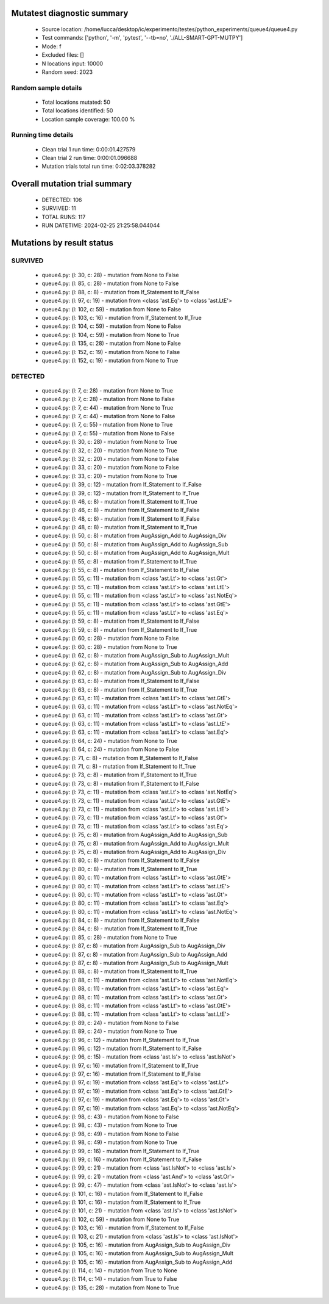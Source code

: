 Mutatest diagnostic summary
===========================
 - Source location: /home/lucca/desktop/ic/experimento/testes/python_experiments/queue4/queue4.py
 - Test commands: ['python', '-m', 'pytest', '--tb=no', './ALL-SMART-GPT-MUTPY']
 - Mode: f
 - Excluded files: []
 - N locations input: 10000
 - Random seed: 2023

Random sample details
---------------------
 - Total locations mutated: 50
 - Total locations identified: 50
 - Location sample coverage: 100.00 %


Running time details
--------------------
 - Clean trial 1 run time: 0:00:01.427579
 - Clean trial 2 run time: 0:00:01.096688
 - Mutation trials total run time: 0:02:03.378282

Overall mutation trial summary
==============================
 - DETECTED: 106
 - SURVIVED: 11
 - TOTAL RUNS: 117
 - RUN DATETIME: 2024-02-25 21:25:58.044044


Mutations by result status
==========================


SURVIVED
--------
 - queue4.py: (l: 30, c: 28) - mutation from None to False
 - queue4.py: (l: 85, c: 28) - mutation from None to False
 - queue4.py: (l: 88, c: 8) - mutation from If_Statement to If_False
 - queue4.py: (l: 97, c: 19) - mutation from <class 'ast.Eq'> to <class 'ast.LtE'>
 - queue4.py: (l: 102, c: 59) - mutation from None to False
 - queue4.py: (l: 103, c: 16) - mutation from If_Statement to If_True
 - queue4.py: (l: 104, c: 59) - mutation from None to False
 - queue4.py: (l: 104, c: 59) - mutation from None to True
 - queue4.py: (l: 135, c: 28) - mutation from None to False
 - queue4.py: (l: 152, c: 19) - mutation from None to False
 - queue4.py: (l: 152, c: 19) - mutation from None to True


DETECTED
--------
 - queue4.py: (l: 7, c: 28) - mutation from None to True
 - queue4.py: (l: 7, c: 28) - mutation from None to False
 - queue4.py: (l: 7, c: 44) - mutation from None to True
 - queue4.py: (l: 7, c: 44) - mutation from None to False
 - queue4.py: (l: 7, c: 55) - mutation from None to True
 - queue4.py: (l: 7, c: 55) - mutation from None to False
 - queue4.py: (l: 30, c: 28) - mutation from None to True
 - queue4.py: (l: 32, c: 20) - mutation from None to True
 - queue4.py: (l: 32, c: 20) - mutation from None to False
 - queue4.py: (l: 33, c: 20) - mutation from None to False
 - queue4.py: (l: 33, c: 20) - mutation from None to True
 - queue4.py: (l: 39, c: 12) - mutation from If_Statement to If_False
 - queue4.py: (l: 39, c: 12) - mutation from If_Statement to If_True
 - queue4.py: (l: 46, c: 8) - mutation from If_Statement to If_True
 - queue4.py: (l: 46, c: 8) - mutation from If_Statement to If_False
 - queue4.py: (l: 48, c: 8) - mutation from If_Statement to If_False
 - queue4.py: (l: 48, c: 8) - mutation from If_Statement to If_True
 - queue4.py: (l: 50, c: 8) - mutation from AugAssign_Add to AugAssign_Div
 - queue4.py: (l: 50, c: 8) - mutation from AugAssign_Add to AugAssign_Sub
 - queue4.py: (l: 50, c: 8) - mutation from AugAssign_Add to AugAssign_Mult
 - queue4.py: (l: 55, c: 8) - mutation from If_Statement to If_True
 - queue4.py: (l: 55, c: 8) - mutation from If_Statement to If_False
 - queue4.py: (l: 55, c: 11) - mutation from <class 'ast.Lt'> to <class 'ast.Gt'>
 - queue4.py: (l: 55, c: 11) - mutation from <class 'ast.Lt'> to <class 'ast.LtE'>
 - queue4.py: (l: 55, c: 11) - mutation from <class 'ast.Lt'> to <class 'ast.NotEq'>
 - queue4.py: (l: 55, c: 11) - mutation from <class 'ast.Lt'> to <class 'ast.GtE'>
 - queue4.py: (l: 55, c: 11) - mutation from <class 'ast.Lt'> to <class 'ast.Eq'>
 - queue4.py: (l: 59, c: 8) - mutation from If_Statement to If_False
 - queue4.py: (l: 59, c: 8) - mutation from If_Statement to If_True
 - queue4.py: (l: 60, c: 28) - mutation from None to False
 - queue4.py: (l: 60, c: 28) - mutation from None to True
 - queue4.py: (l: 62, c: 8) - mutation from AugAssign_Sub to AugAssign_Mult
 - queue4.py: (l: 62, c: 8) - mutation from AugAssign_Sub to AugAssign_Add
 - queue4.py: (l: 62, c: 8) - mutation from AugAssign_Sub to AugAssign_Div
 - queue4.py: (l: 63, c: 8) - mutation from If_Statement to If_False
 - queue4.py: (l: 63, c: 8) - mutation from If_Statement to If_True
 - queue4.py: (l: 63, c: 11) - mutation from <class 'ast.Lt'> to <class 'ast.GtE'>
 - queue4.py: (l: 63, c: 11) - mutation from <class 'ast.Lt'> to <class 'ast.NotEq'>
 - queue4.py: (l: 63, c: 11) - mutation from <class 'ast.Lt'> to <class 'ast.Gt'>
 - queue4.py: (l: 63, c: 11) - mutation from <class 'ast.Lt'> to <class 'ast.LtE'>
 - queue4.py: (l: 63, c: 11) - mutation from <class 'ast.Lt'> to <class 'ast.Eq'>
 - queue4.py: (l: 64, c: 24) - mutation from None to True
 - queue4.py: (l: 64, c: 24) - mutation from None to False
 - queue4.py: (l: 71, c: 8) - mutation from If_Statement to If_False
 - queue4.py: (l: 71, c: 8) - mutation from If_Statement to If_True
 - queue4.py: (l: 73, c: 8) - mutation from If_Statement to If_True
 - queue4.py: (l: 73, c: 8) - mutation from If_Statement to If_False
 - queue4.py: (l: 73, c: 11) - mutation from <class 'ast.Lt'> to <class 'ast.NotEq'>
 - queue4.py: (l: 73, c: 11) - mutation from <class 'ast.Lt'> to <class 'ast.GtE'>
 - queue4.py: (l: 73, c: 11) - mutation from <class 'ast.Lt'> to <class 'ast.LtE'>
 - queue4.py: (l: 73, c: 11) - mutation from <class 'ast.Lt'> to <class 'ast.Gt'>
 - queue4.py: (l: 73, c: 11) - mutation from <class 'ast.Lt'> to <class 'ast.Eq'>
 - queue4.py: (l: 75, c: 8) - mutation from AugAssign_Add to AugAssign_Sub
 - queue4.py: (l: 75, c: 8) - mutation from AugAssign_Add to AugAssign_Mult
 - queue4.py: (l: 75, c: 8) - mutation from AugAssign_Add to AugAssign_Div
 - queue4.py: (l: 80, c: 8) - mutation from If_Statement to If_False
 - queue4.py: (l: 80, c: 8) - mutation from If_Statement to If_True
 - queue4.py: (l: 80, c: 11) - mutation from <class 'ast.Lt'> to <class 'ast.GtE'>
 - queue4.py: (l: 80, c: 11) - mutation from <class 'ast.Lt'> to <class 'ast.LtE'>
 - queue4.py: (l: 80, c: 11) - mutation from <class 'ast.Lt'> to <class 'ast.Gt'>
 - queue4.py: (l: 80, c: 11) - mutation from <class 'ast.Lt'> to <class 'ast.Eq'>
 - queue4.py: (l: 80, c: 11) - mutation from <class 'ast.Lt'> to <class 'ast.NotEq'>
 - queue4.py: (l: 84, c: 8) - mutation from If_Statement to If_False
 - queue4.py: (l: 84, c: 8) - mutation from If_Statement to If_True
 - queue4.py: (l: 85, c: 28) - mutation from None to True
 - queue4.py: (l: 87, c: 8) - mutation from AugAssign_Sub to AugAssign_Div
 - queue4.py: (l: 87, c: 8) - mutation from AugAssign_Sub to AugAssign_Add
 - queue4.py: (l: 87, c: 8) - mutation from AugAssign_Sub to AugAssign_Mult
 - queue4.py: (l: 88, c: 8) - mutation from If_Statement to If_True
 - queue4.py: (l: 88, c: 11) - mutation from <class 'ast.Lt'> to <class 'ast.NotEq'>
 - queue4.py: (l: 88, c: 11) - mutation from <class 'ast.Lt'> to <class 'ast.Eq'>
 - queue4.py: (l: 88, c: 11) - mutation from <class 'ast.Lt'> to <class 'ast.Gt'>
 - queue4.py: (l: 88, c: 11) - mutation from <class 'ast.Lt'> to <class 'ast.GtE'>
 - queue4.py: (l: 88, c: 11) - mutation from <class 'ast.Lt'> to <class 'ast.LtE'>
 - queue4.py: (l: 89, c: 24) - mutation from None to False
 - queue4.py: (l: 89, c: 24) - mutation from None to True
 - queue4.py: (l: 96, c: 12) - mutation from If_Statement to If_True
 - queue4.py: (l: 96, c: 12) - mutation from If_Statement to If_False
 - queue4.py: (l: 96, c: 15) - mutation from <class 'ast.Is'> to <class 'ast.IsNot'>
 - queue4.py: (l: 97, c: 16) - mutation from If_Statement to If_True
 - queue4.py: (l: 97, c: 16) - mutation from If_Statement to If_False
 - queue4.py: (l: 97, c: 19) - mutation from <class 'ast.Eq'> to <class 'ast.Lt'>
 - queue4.py: (l: 97, c: 19) - mutation from <class 'ast.Eq'> to <class 'ast.GtE'>
 - queue4.py: (l: 97, c: 19) - mutation from <class 'ast.Eq'> to <class 'ast.Gt'>
 - queue4.py: (l: 97, c: 19) - mutation from <class 'ast.Eq'> to <class 'ast.NotEq'>
 - queue4.py: (l: 98, c: 43) - mutation from None to False
 - queue4.py: (l: 98, c: 43) - mutation from None to True
 - queue4.py: (l: 98, c: 49) - mutation from None to False
 - queue4.py: (l: 98, c: 49) - mutation from None to True
 - queue4.py: (l: 99, c: 16) - mutation from If_Statement to If_True
 - queue4.py: (l: 99, c: 16) - mutation from If_Statement to If_False
 - queue4.py: (l: 99, c: 21) - mutation from <class 'ast.IsNot'> to <class 'ast.Is'>
 - queue4.py: (l: 99, c: 21) - mutation from <class 'ast.And'> to <class 'ast.Or'>
 - queue4.py: (l: 99, c: 47) - mutation from <class 'ast.IsNot'> to <class 'ast.Is'>
 - queue4.py: (l: 101, c: 16) - mutation from If_Statement to If_False
 - queue4.py: (l: 101, c: 16) - mutation from If_Statement to If_True
 - queue4.py: (l: 101, c: 21) - mutation from <class 'ast.Is'> to <class 'ast.IsNot'>
 - queue4.py: (l: 102, c: 59) - mutation from None to True
 - queue4.py: (l: 103, c: 16) - mutation from If_Statement to If_False
 - queue4.py: (l: 103, c: 21) - mutation from <class 'ast.Is'> to <class 'ast.IsNot'>
 - queue4.py: (l: 105, c: 16) - mutation from AugAssign_Sub to AugAssign_Div
 - queue4.py: (l: 105, c: 16) - mutation from AugAssign_Sub to AugAssign_Mult
 - queue4.py: (l: 105, c: 16) - mutation from AugAssign_Sub to AugAssign_Add
 - queue4.py: (l: 114, c: 14) - mutation from True to None
 - queue4.py: (l: 114, c: 14) - mutation from True to False
 - queue4.py: (l: 135, c: 28) - mutation from None to True